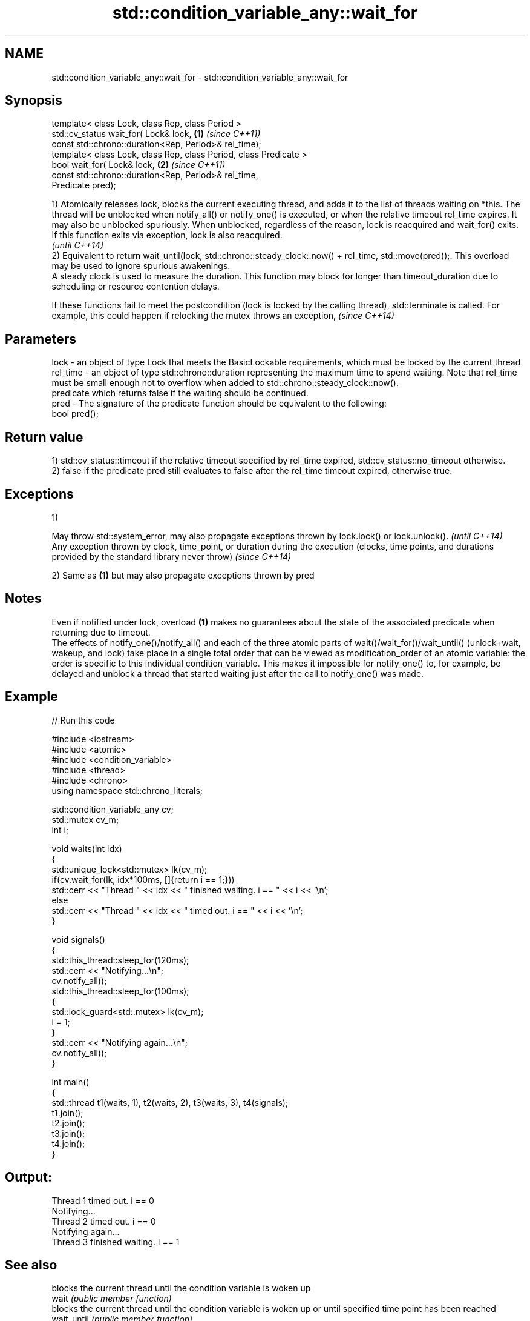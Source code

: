 .TH std::condition_variable_any::wait_for 3 "2020.03.24" "http://cppreference.com" "C++ Standard Libary"
.SH NAME
std::condition_variable_any::wait_for \- std::condition_variable_any::wait_for

.SH Synopsis

  template< class Lock, class Rep, class Period >
  std::cv_status wait_for( Lock& lock,                             \fB(1)\fP \fI(since C++11)\fP
  const std::chrono::duration<Rep, Period>& rel_time);
  template< class Lock, class Rep, class Period, class Predicate >
  bool wait_for( Lock& lock,                                       \fB(2)\fP \fI(since C++11)\fP
  const std::chrono::duration<Rep, Period>& rel_time,
  Predicate pred);

  1) Atomically releases lock, blocks the current executing thread, and adds it to the list of threads waiting on *this. The thread will be unblocked when notify_all() or notify_one() is executed, or when the relative timeout rel_time expires. It may also be unblocked spuriously. When unblocked, regardless of the reason, lock is reacquired and wait_for() exits.
  If this function exits via exception, lock is also reacquired.
  \fI(until C++14)\fP
  2) Equivalent to return wait_until(lock, std::chrono::steady_clock::now() + rel_time, std::move(pred));. This overload may be used to ignore spurious awakenings.
  A steady clock is used to measure the duration. This function may block for longer than timeout_duration due to scheduling or resource contention delays.


  If these functions fail to meet the postcondition (lock is locked by the calling thread), std::terminate is called. For example, this could happen if relocking the mutex throws an exception, \fI(since C++14)\fP


.SH Parameters


  lock     - an object of type Lock that meets the BasicLockable requirements, which must be locked by the current thread
  rel_time - an object of type std::chrono::duration representing the maximum time to spend waiting. Note that rel_time must be small enough not to overflow when added to std::chrono::steady_clock::now().
             predicate which returns false if the waiting should be continued.
  pred     - The signature of the predicate function should be equivalent to the following:
             bool pred();


.SH Return value

  1) std::cv_status::timeout if the relative timeout specified by rel_time expired, std::cv_status::no_timeout otherwise.
  2) false if the predicate pred still evaluates to false after the rel_time timeout expired, otherwise true.

.SH Exceptions

  1)

  May throw std::system_error, may also propagate exceptions thrown by lock.lock() or lock.unlock().                                                            \fI(until C++14)\fP
  Any exception thrown by clock, time_point, or duration during the execution (clocks, time points, and durations provided by the standard library never throw) \fI(since C++14)\fP

  2) Same as \fB(1)\fP but may also propagate exceptions thrown by pred

.SH Notes

  Even if notified under lock, overload \fB(1)\fP makes no guarantees about the state of the associated predicate when returning due to timeout.
  The effects of notify_one()/notify_all() and each of the three atomic parts of wait()/wait_for()/wait_until() (unlock+wait, wakeup, and lock) take place in a single total order that can be viewed as modification_order of an atomic variable: the order is specific to this individual condition_variable. This makes it impossible for notify_one() to, for example, be delayed and unblock a thread that started waiting just after the call to notify_one() was made.

.SH Example

  
// Run this code

    #include <iostream>
    #include <atomic>
    #include <condition_variable>
    #include <thread>
    #include <chrono>
    using namespace std::chrono_literals;

    std::condition_variable_any cv;
    std::mutex cv_m;
    int i;

    void waits(int idx)
    {
        std::unique_lock<std::mutex> lk(cv_m);
        if(cv.wait_for(lk, idx*100ms, []{return i == 1;}))
            std::cerr << "Thread " << idx << " finished waiting. i == " << i << '\\n';
        else
            std::cerr << "Thread " << idx << " timed out. i == " << i << '\\n';
    }

    void signals()
    {
        std::this_thread::sleep_for(120ms);
        std::cerr << "Notifying...\\n";
        cv.notify_all();
        std::this_thread::sleep_for(100ms);
        {
            std::lock_guard<std::mutex> lk(cv_m);
            i = 1;
        }
        std::cerr << "Notifying again...\\n";
        cv.notify_all();
    }

    int main()
    {
        std::thread t1(waits, 1), t2(waits, 2), t3(waits, 3), t4(signals);
        t1.join();
        t2.join();
        t3.join();
        t4.join();
    }

.SH Output:

    Thread 1 timed out. i == 0
    Notifying...
    Thread 2 timed out. i == 0
    Notifying again...
    Thread 3 finished waiting. i == 1


.SH See also


             blocks the current thread until the condition variable is woken up
  wait       \fI(public member function)\fP
             blocks the current thread until the condition variable is woken up or until specified time point has been reached
  wait_until \fI(public member function)\fP





